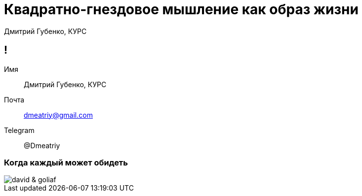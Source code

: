 :backend: revealjs
:customcss: common.css  

= Квадратно-гнездовое мышление как образ жизни
Дмитрий Губенко, КУРС

== !
Имя:: Дмитрий Губенко, КУРС
Почта:: dmeatriy@gmail.com
Telegram:: @Dmeatriy

=== Когда каждый может обидеть
image::images/david_&_goliaf.jpg[]
